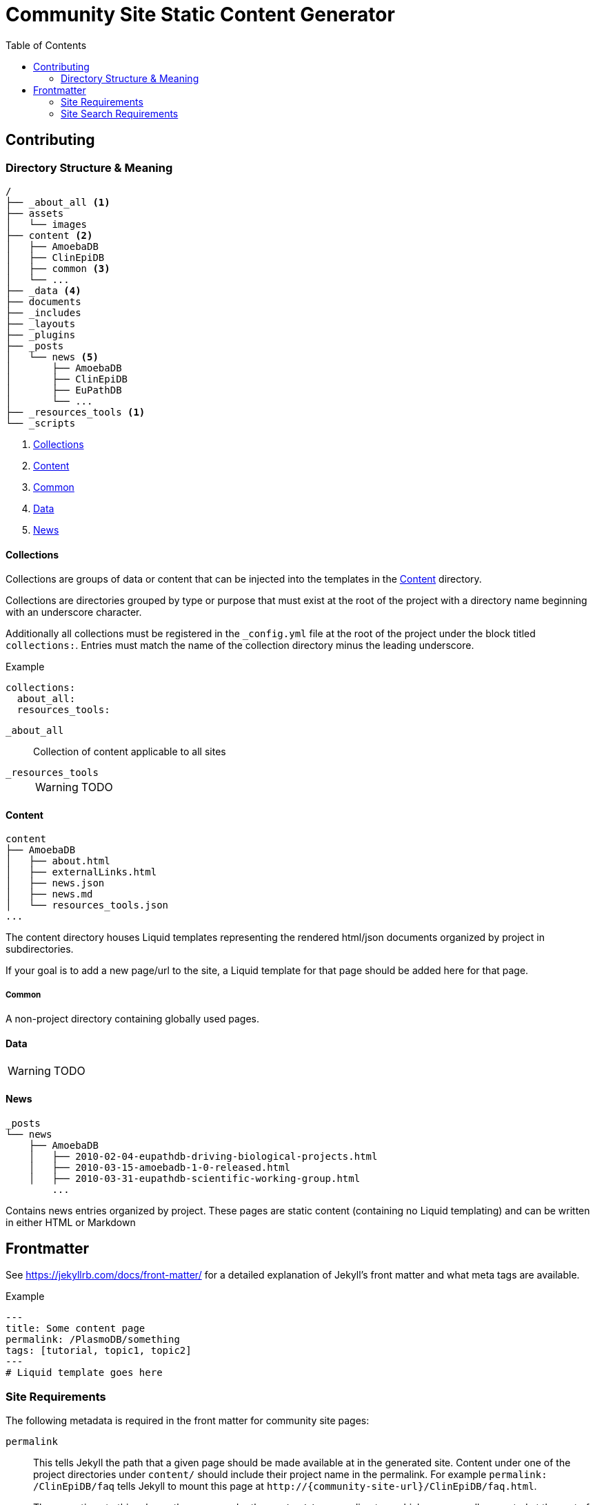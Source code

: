 = Community Site Static Content Generator
:icons: font
ifdef::env-github[]
:warning-caption: ⚠
:note-caption: 🛈
endif::[]
:toc:

// TODO: Where do pdfs go?
// TODO: Explain the assets directory

== Contributing

=== Directory Structure & Meaning

----
/
├── _about_all <1>
├── assets
│   └── images
├── content <2>
│   ├── AmoebaDB
│   ├── ClinEpiDB
│   ├── common <3>
│   └── ...
├── _data <4>
├── documents
├── _includes
├── _layouts
├── _plugins
├── _posts
│   └── news <5>
│       ├── AmoebaDB
│       ├── ClinEpiDB
│       ├── EuPathDB
│       └── ...
├── _resources_tools <1>
└── _scripts
----
<1> <<Collections>>
<2> <<Content>>
<3> <<Common>>
<4> <<Data>>
<5> <<News>>

==== Collections

Collections are groups of data or content that can be
injected into the templates in the <<Content>> directory.

Collections are directories grouped by type or purpose that
must exist at the root of the project with a directory name
beginning with an underscore character.

Additionally all collections must be registered in the
`_config.yml` file at the root of the project under the
block titled `collections:`.  Entries must match the name of
the collection directory minus the leading underscore.

.Example
[source, yaml]
----
collections:
  about_all:
  resources_tools:
----

`_about_all`::
  Collection of content applicable to all sites

`_resources_tools`::
+
WARNING: TODO

==== Content

----
content
├── AmoebaDB
│   ├── about.html
│   ├── externalLinks.html
│   ├── news.json
│   ├── news.md
│   └── resources_tools.json
...
----

The content directory houses Liquid templates representing
the rendered html/json documents organized by project in
subdirectories.

If your goal is to add a new page/url to the site, a Liquid
template for that page should be added here for that page.

===== Common

A non-project directory containing globally used pages.

==== Data

WARNING: TODO

==== News

----
_posts
└── news
    ├── AmoebaDB
    │   ├── 2010-02-04-eupathdb-driving-biological-projects.html
    │   ├── 2010-03-15-amoebadb-1-0-released.html
    │   ├── 2010-03-31-eupathdb-scientific-working-group.html
        ...
----

Contains news entries organized by project.  These pages are
static content (containing no Liquid templating) and can be
written in either HTML or Markdown

== Frontmatter

See https://jekyllrb.com/docs/front-matter/ for a detailed
explanation of Jekyll's front matter and what meta tags are
available.

.Example
[source, yaml, linenums]
----
---
title: Some content page
permalink: /PlasmoDB/something
tags: [tutorial, topic1, topic2]
---
# Liquid template goes here
----

=== Site Requirements

The following metadata is required in the front matter for
community site pages:

`permalink`::

This tells Jekyll the path that a given page should be
made available at in the generated site.  Content under
one of the project directories under `content/` should
include their project name in the permalink.  For example
`permalink: /ClinEpiDB/faq` tells Jekyll to mount this
page at `\http://{community-site-url}/ClinEpiDB/faq.html`.
+
The exceptions to this rule are the pages under the
`content/common` directory which are generally mounted
at the root of the site.

=== Site Search Requirements

In addition to the above front matter requirements, for a
page to be available in site search it must also contain
the following metadata:

`title`::

The page title is used when displaying search results or
creating a link to the page from search results.

`tags`::

Tags can be used to provide information about what topics
are on a page or what the page's purpose is, but site search
uses specific tags to determine a page's document type.  If
one of the known tags does not appear in a page's tags
metadata, the page will not be indexed.  The specific site
search tags are:
+
====
* `general`
* `tutorial`
* `news`
* `workshop-exercise`
====
+
Additionally, tags must be provided as an array in the form `[tag1, tag2, tag3]`.
